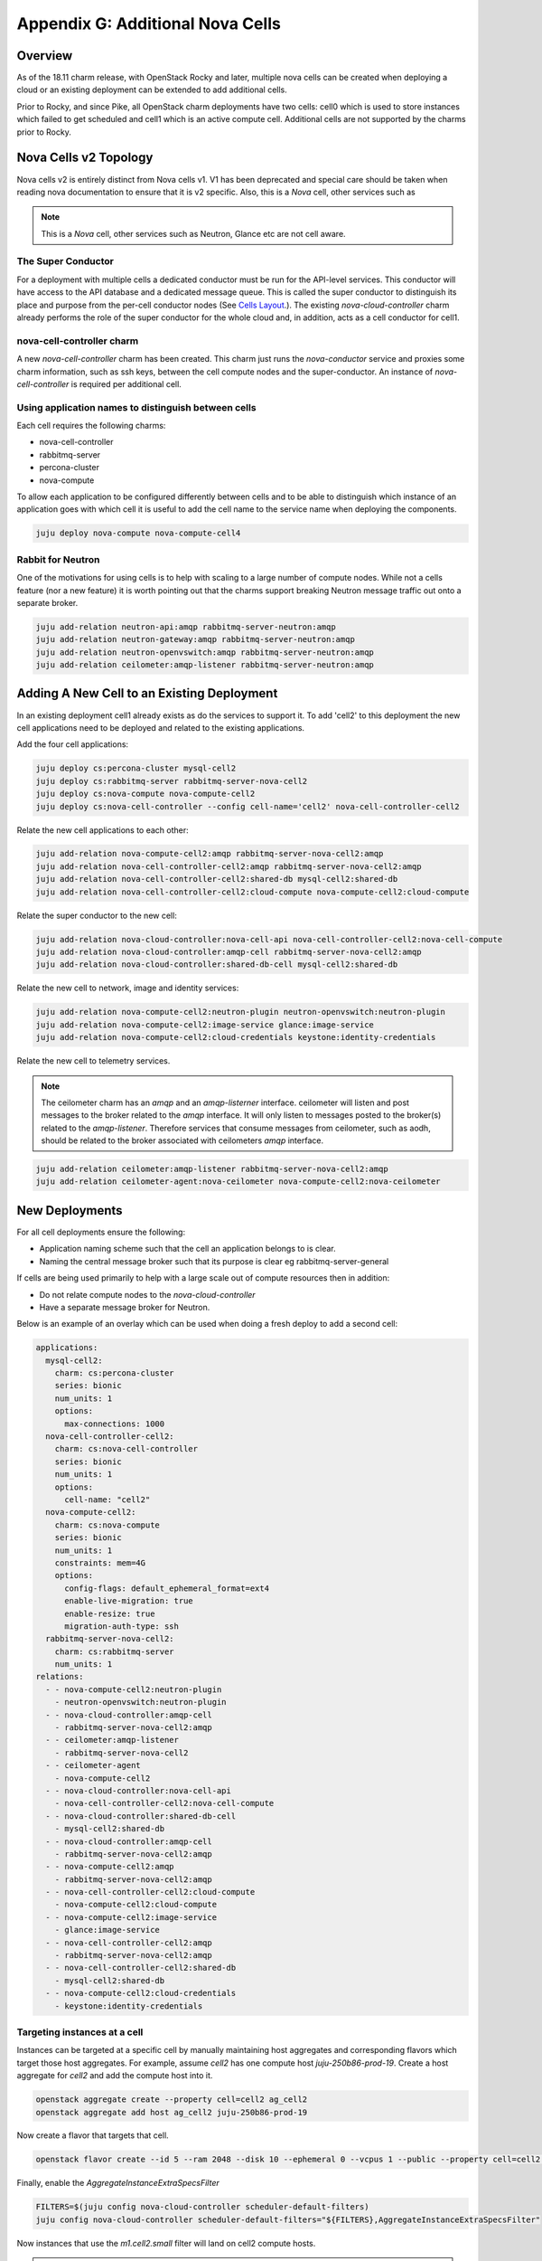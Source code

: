 Appendix G: Additional Nova Cells
=================================

Overview
++++++++


As of the 18.11 charm release, with OpenStack Rocky and later, multiple nova
cells can be created when deploying a cloud or an existing deployment can be
extended to add additional cells.

Prior to Rocky, and since Pike, all OpenStack charm deployments have two
cells: cell0 which is used to store instances which failed to get scheduled
and cell1 which is an active compute cell.  Additional cells are not supported
by the charms prior to Rocky.

Nova Cells v2 Topology
++++++++++++++++++++++

Nova cells v2 is entirely distinct from Nova cells v1. V1 has been deprecated
and special care should be taken when reading nova documentation to ensure that
it is v2 specific. Also, this is a *Nova* cell, other services such as

.. note::

    This is a *Nova* cell, other services such as Neutron, Glance etc are not
    cell aware.

The Super Conductor
~~~~~~~~~~~~~~~~~~~

For a deployment with multiple cells a dedicated conductor must be run for the
API-level services. This conductor will have access to the API database and a
dedicated message queue. This is called the super conductor to distinguish its
place and purpose from the per-cell conductor nodes
(See `Cells Layout <https://docs.openstack.org/nova/latest/user/cellsv2-layout.html#multiple-cells>`_.). The existing *nova-cloud-controller* charm already performs
the role of the super conductor for the whole cloud and, in addition, acts as a
cell conductor for cell1.


nova-cell-controller charm
~~~~~~~~~~~~~~~~~~~~~~~~~~

A new *nova-cell-controller* charm has been created. This charm just runs the
*nova-conductor* service and proxies some charm information, such as ssh keys,
between the cell compute nodes and the super-conductor. An instance of
*nova-cell-controller* is required per additional cell.

Using application names to distinguish between cells
~~~~~~~~~~~~~~~~~~~~~~~~~~~~~~~~~~~~~~~~~~~~~~~~~~~~

Each cell requires the following charms:

* nova-cell-controller
* rabbitmq-server
* percona-cluster
* nova-compute

To allow each application to be configured differently between cells and to
be able to distinguish which instance of an application goes with which cell it
is useful to add the cell name to the service name when deploying the
components.

.. code:: bash

    juju deploy nova-compute nova-compute-cell4

Rabbit for Neutron
~~~~~~~~~~~~~~~~~~

One of the motivations for using cells is to help with scaling to a large
number of compute nodes. While not a cells feature (nor a new feature) it is
worth pointing out that the charms support breaking Neutron message traffic
out onto a separate broker.

.. code:: bash

    juju add-relation neutron-api:amqp rabbitmq-server-neutron:amqp
    juju add-relation neutron-gateway:amqp rabbitmq-server-neutron:amqp
    juju add-relation neutron-openvswitch:amqp rabbitmq-server-neutron:amqp
    juju add-relation ceilometer:amqp-listener rabbitmq-server-neutron:amqp

Adding A New Cell to an Existing Deployment
+++++++++++++++++++++++++++++++++++++++++++

In an existing deployment cell1 already exists as do the services to support
it. To add 'cell2' to this deployment the new cell applications need to be
deployed and related to the existing applications.

Add the four cell applications:

.. code:: bash

    juju deploy cs:percona-cluster mysql-cell2
    juju deploy cs:rabbitmq-server rabbitmq-server-nova-cell2
    juju deploy cs:nova-compute nova-compute-cell2
    juju deploy cs:nova-cell-controller --config cell-name='cell2' nova-cell-controller-cell2

Relate the new cell applications to each other:

.. code:: bash

    juju add-relation nova-compute-cell2:amqp rabbitmq-server-nova-cell2:amqp
    juju add-relation nova-cell-controller-cell2:amqp rabbitmq-server-nova-cell2:amqp
    juju add-relation nova-cell-controller-cell2:shared-db mysql-cell2:shared-db
    juju add-relation nova-cell-controller-cell2:cloud-compute nova-compute-cell2:cloud-compute

Relate the super conductor to the new cell:

.. code:: bash

    juju add-relation nova-cloud-controller:nova-cell-api nova-cell-controller-cell2:nova-cell-compute
    juju add-relation nova-cloud-controller:amqp-cell rabbitmq-server-nova-cell2:amqp
    juju add-relation nova-cloud-controller:shared-db-cell mysql-cell2:shared-db


Relate the new cell to network, image and identity services:

.. code:: bash

    juju add-relation nova-compute-cell2:neutron-plugin neutron-openvswitch:neutron-plugin
    juju add-relation nova-compute-cell2:image-service glance:image-service
    juju add-relation nova-compute-cell2:cloud-credentials keystone:identity-credentials

Relate the new cell to telemetry services.

.. note::

    The ceilometer charm has an *amqp* and an *amqp-listerner* interface.
    ceilometer will listen and post messages to the broker related to the
    *amqp* interface. It will only listen to messages posted to the broker(s)
    related to the *amqp-listener*. Therefore services that consume messages
    from ceilometer, such as aodh, should be related to the broker associated
    with ceilometers *amqp* interface.

.. code:: bash

    juju add-relation ceilometer:amqp-listener rabbitmq-server-nova-cell2:amqp
    juju add-relation ceilometer-agent:nova-ceilometer nova-compute-cell2:nova-ceilometer

New Deployments
+++++++++++++++

For all cell deployments ensure the following:

* Application naming scheme such that the cell an application belongs to is
  clear.
* Naming the central message broker such that its purpose is clear
  eg rabbitmq-server-general

If cells are being used primarily to help with a large scale out of compute
resources then in addition:

* Do not relate compute nodes to the *nova-cloud-controller*
* Have a separate message broker for Neutron.

Below is an example of an overlay which can be used when doing a fresh deploy
to add a second cell:

.. code:: yaml

  applications:
    mysql-cell2:
      charm: cs:percona-cluster
      series: bionic
      num_units: 1
      options:
        max-connections: 1000
    nova-cell-controller-cell2:
      charm: cs:nova-cell-controller
      series: bionic
      num_units: 1
      options:
        cell-name: "cell2"
    nova-compute-cell2:
      charm: cs:nova-compute
      series: bionic
      num_units: 1
      constraints: mem=4G
      options:
        config-flags: default_ephemeral_format=ext4
        enable-live-migration: true
        enable-resize: true
        migration-auth-type: ssh
    rabbitmq-server-nova-cell2:
      charm: cs:rabbitmq-server
      num_units: 1
  relations:
    - - nova-compute-cell2:neutron-plugin
      - neutron-openvswitch:neutron-plugin
    - - nova-cloud-controller:amqp-cell
      - rabbitmq-server-nova-cell2:amqp
    - - ceilometer:amqp-listener
      - rabbitmq-server-nova-cell2
    - - ceilometer-agent
      - nova-compute-cell2
    - - nova-cloud-controller:nova-cell-api
      - nova-cell-controller-cell2:nova-cell-compute
    - - nova-cloud-controller:shared-db-cell
      - mysql-cell2:shared-db
    - - nova-cloud-controller:amqp-cell
      - rabbitmq-server-nova-cell2:amqp
    - - nova-compute-cell2:amqp
      - rabbitmq-server-nova-cell2:amqp
    - - nova-cell-controller-cell2:cloud-compute
      - nova-compute-cell2:cloud-compute
    - - nova-compute-cell2:image-service
      - glance:image-service
    - - nova-cell-controller-cell2:amqp
      - rabbitmq-server-nova-cell2:amqp
    - - nova-cell-controller-cell2:shared-db
      - mysql-cell2:shared-db
    - - nova-compute-cell2:cloud-credentials
      - keystone:identity-credentials

Targeting instances at a cell
~~~~~~~~~~~~~~~~~~~~~~~~~~~~~

Instances can be targeted at a specific cell by manually maintaining host
aggregates and corresponding flavors which target those host aggregates. For
example, assume *cell2* has one compute host *juju-250b86-prod-19*. Create a
host aggregate for *cell2* and add the compute host into it.

.. code:: bash

    openstack aggregate create --property cell=cell2 ag_cell2
    openstack aggregate add host ag_cell2 juju-250b86-prod-19


Now create a flavor that targets that cell.

.. code:: bash

    openstack flavor create --id 5 --ram 2048 --disk 10 --ephemeral 0 --vcpus 1 --public --property cell=cell2 m1.cell2.small

Finally, enable the *AggregateInstanceExtraSpecsFilter*

.. code:: bash

    FILTERS=$(juju config nova-cloud-controller scheduler-default-filters)
    juju config nova-cloud-controller scheduler-default-filters="${FILTERS},AggregateInstanceExtraSpecsFilter"

Now instances that use the *m1.cell2.small* filter will land on cell2 compute
hosts.

.. note::

    These host aggregates need to be manually updated when compute nodes are
    added to the cell.
